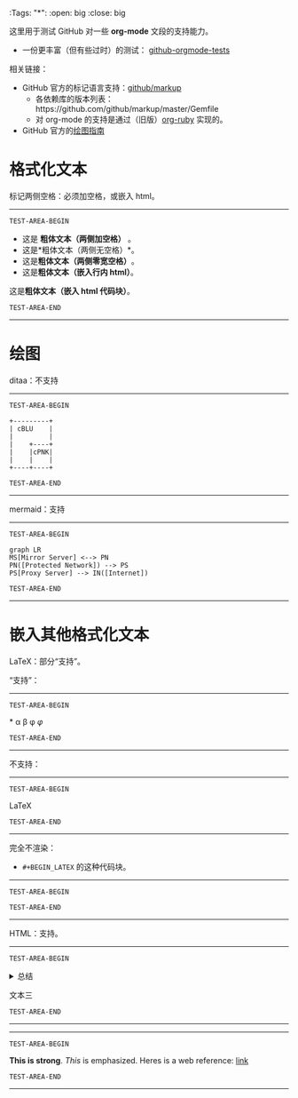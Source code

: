 #  ---
  :Tags:
    "*":
      :open: big
      :close: big

# 以上是 org-ruby 的自定义 marker 的功能，此例中，去掉注释后可以将 * 变成放大字体效果。若测试失败，则应当表示这是 org-ruby 新版功能，而 github 还未跟进。

这里用于测试 GitHub 对一些 *org-mode* 文段的支持能力。
- 一份更丰富（但有些过时）的测试： [[https://github.com/novoid/github-orgmode-tests][github-orgmode-tests]]
相关链接：
- GitHub 官方的标记语言支持：[[https://github.com/github/markup][github/markup]]
  - 各依赖库的版本列表：https://github.com/github/markup/master/Gemfile
  - 对 org-mode 的支持是通过（旧版）[[https://github.com/wallyqs/org-ruby][org-ruby]] 实现的。
- GitHub 官方的[[https://docs.github.com/en/get-started/writing-on-github/working-with-advanced-formatting/creating-diagrams][绘图指南]]

* 格式化文本
标记两侧空格：必须加空格，或嵌入 html。
# https://github.com/github/markup/pull/326 据这个，实际上已经是 0.9.9 了，且行内 html 也应已可用。
-----------------
=TEST-AREA-BEGIN=

- 这是 *粗体文本（两侧加空格）* 。
- 这是*粗体文本（两侧无空格）*。
- 这是​*粗体文本（两侧零宽空格）*​。
- 这是@@html:<strong>@@粗体文本（嵌入行内 html）@@html:</strong>@@。
#+BEGIN_HTML
这是<strong>粗体文本（嵌入 html 代码块）</strong>。
#+END_HTML

=TEST-AREA-END=
-----------------
* 绘图
ditaa：不支持
-----------------
=TEST-AREA-BEGIN=

#+begin_src ditaa
  +---------+
  | cBLU    |
  |         |
  |    +----+
  |    |cPNK|
  |    |    |
  +----+----+
#+end_src

=TEST-AREA-END=
-----------------

mermaid：支持
-----------------
=TEST-AREA-BEGIN=

#+begin_src mermaid
graph LR
MS[Mirror Server] <--> PN
PN([Protected Network]) --> PS
PS[Proxy Server] --> IN([Internet])
#+end_src

=TEST-AREA-END=
-----------------

* 嵌入其他格式化文本
LaTeX：部分“支持”。

“支持”：
-----------------
=TEST-AREA-BEGIN=

\ast{} \alpha \beta \phi
$\varphi$

=TEST-AREA-END=
-----------------

不支持：
-----------------
=TEST-AREA-BEGIN=

\LaTeX{}

=TEST-AREA-END=
-----------------

完全不渲染：
- =#+BEGIN_LATEX= 的这种代码块。
-----------------
=TEST-AREA-BEGIN=

#+BEGIN_LATEX
\section{Section Title}

This is \emph{emphasized} and $y=x^2$ is an equation.

An example in an LATEX block.
Another line within this block.

\alpha $x=42y$

Greek characters \alpha \beta \phi \LaTeX{}  $\varphi$
#+END_LATEX

=TEST-AREA-END=
-----------------

HTML：支持。
-----------------
=TEST-AREA-BEGIN=

#+html: <details>
文本一
#+html: <summary>总结</summary>
文本二
#+html: </details>
文本三

=TEST-AREA-END=
-----------------

-----------------
=TEST-AREA-BEGIN=

#+BEGIN_HTML
<strong>This is strong</strong>.
<em>This</em> is emphasized.
Heres is a web reference: <a href="https://github.com/clsty">link</a>
<!-- this is a comment -->
#+END_HTML

=TEST-AREA-END=
-----------------
